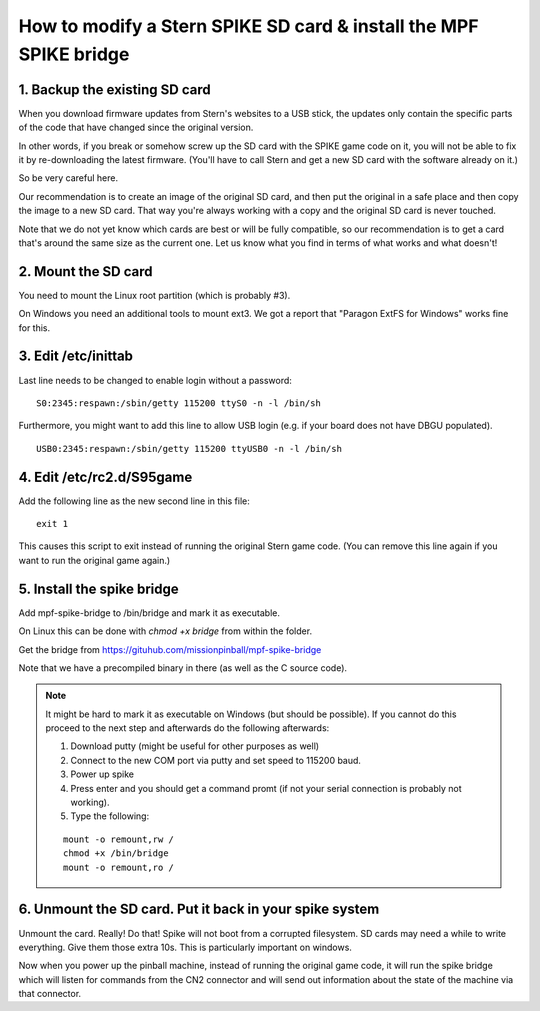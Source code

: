 How to modify a Stern SPIKE SD card & install the MPF SPIKE bridge
==================================================================

1. Backup the existing SD card
------------------------------

When you download firmware updates from Stern's websites to a USB stick,
the updates only contain the specific parts of the code that have changed
since the original version.

In other words, if you break or somehow screw up the SD card with the
SPIKE game code on it, you will not be able to fix it by
re-downloading the latest firmware. (You'll have to call Stern and get
a new SD card with the software already on it.)

So be very careful here.

Our recommendation is to create an image of the original SD card, and then
put the original in a safe place and then copy the image to a new SD card.
That way you're always working with a copy and the original SD card is
never touched.

Note that we do not yet know which cards are best or will be fully
compatible, so our recommendation is to get a card that's around the
same size as the current one. Let us know what you find in terms of
what works and what doesn't!

2. Mount the SD card
--------------------

You need to mount the Linux root partition (which is probably #3).

On Windows you need an additional tools to mount ext3. We got a
report that "Paragon ExtFS for Windows" works fine for this.

3. Edit /etc/inittab
--------------------

Last line needs to be changed to enable login without a password:

::

   S0:2345:respawn:/sbin/getty 115200 ttyS0 -n -l /bin/sh
   
Furthermore, you might want to add this line to allow USB login
(e.g. if your board does not have DBGU populated).

::

   USB0:2345:respawn:/sbin/getty 115200 ttyUSB0 -n -l /bin/sh

4. Edit /etc/rc2.d/S95game
--------------------------

Add the following line as the new second line in this file:

::

   exit 1

This causes this script to exit instead of running the original
Stern game code. (You can remove this line again if you want
to run the original game again.)

5. Install the spike bridge
---------------------------

Add mpf-spike-bridge to /bin/bridge and mark it as executable.

On Linux this can be done with `chmod +x bridge` from within the folder.

Get the bridge from https://gituhub.com/missionpinball/mpf-spike-bridge

Note that we have a precompiled binary in there (as well as the C source code).


.. note:: It might be hard to mark it as executable on Windows (but should be
   possible). If you cannot do this proceed to the next step and afterwards
   do the following afterwards:
   
   1. Download putty (might be useful for other purposes as well)
   2. Connect to the new COM port via putty and set speed to 115200 baud.
   3. Power up spike
   4. Press enter and you should get a command promt (if not your serial
      connection is probably not working).
   5. Type the following:
   
   ::

      mount -o remount,rw /
      chmod +x /bin/bridge
      mount -o remount,ro /


6. Unmount the SD card. Put it back in your spike system
--------------------------------------------------------

Unmount the card. Really! Do that! Spike will not boot from a corrupted
filesystem. SD cards may need a while to write everything. Give them those
extra 10s. This is particularly important on windows.

Now when you power up the pinball machine, instead of running the
original game code, it will run the spike bridge which will listen
for commands from the CN2 connector and will send out information
about the state of the machine via that connector.
